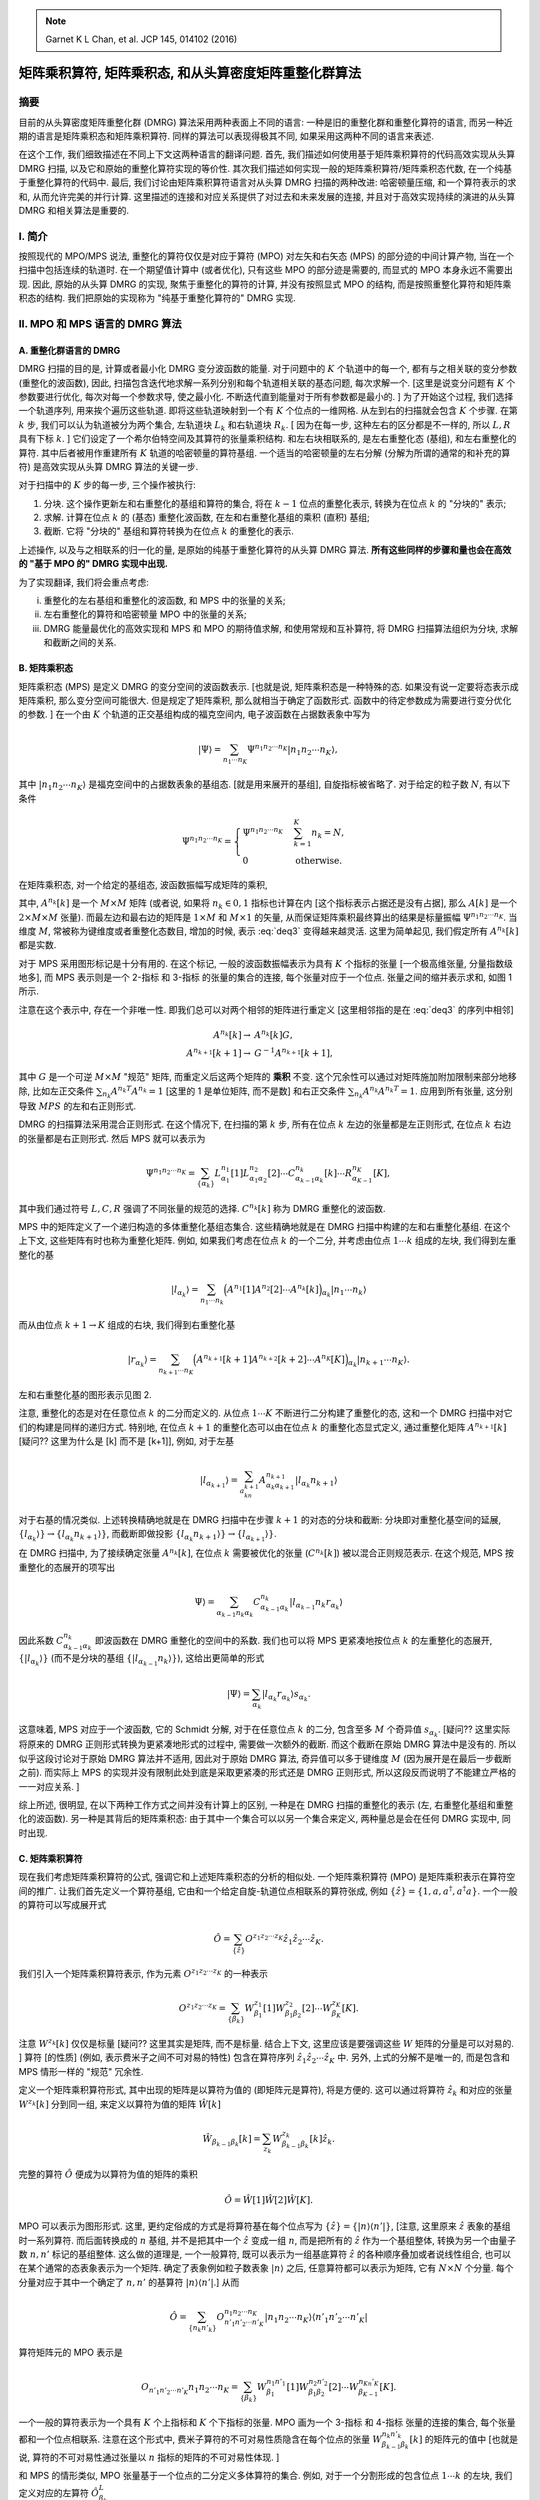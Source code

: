 
.. only:: html

    .. math::
        \renewenvironment{equation*}
        {\begin{equation}\begin{aligned}}
        {\end{aligned}\end{equation}}
        \renewcommand{\gg}{>\!\!>}
        \renewcommand{\ll}{<\!\!<}
        \newcommand{\I}{\mathrm{i}}
        \newcommand{\D}{\mathrm{d}}
        \renewcommand{\C}{\mathrm{C}}
        \newcommand{\dt}{\frac{\D}{\D t}}
        \newcommand{\E}{\mathrm{e}}
        \renewcommand{\bm}{\boldsymbol}

.. note::
    Garnet K L Chan, et al. JCP 145, 014102 (2016)

矩阵乘积算符, 矩阵乘积态, 和从头算密度矩阵重整化群算法
=======================================================

摘要
----

目前的从头算密度矩阵重整化群 (DMRG) 算法采用两种表面上不同的语言: 一种是旧的重整化群和重整化算符的语言, 而另一种近期的语言是矩阵乘积态和矩阵乘积算符. 同样的算法可以表现得极其不同, 如果采用这两种不同的语言来表述.

在这个工作, 我们细致描述在不同上下文这两种语言的翻译问题. 首先, 我们描述如何使用基于矩阵乘积算符的代码高效实现从头算 DMRG 扫描, 以及它和原始的重整化算符实现的等价性. 其次我们描述如何实现一般的矩阵乘积算符/矩阵乘积态代数, 在一个纯基于重整化算符的代码中. 最后, 我们讨论由矩阵乘积算符语言对从头算 DMRG 扫描的两种改进: 哈密顿量压缩, 和一个算符表示的求和, 从而允许完美的并行计算. 这里描述的连接和对应关系提供了对过去和未来发展的连接, 并且对于高效实现持续的演进的从头算 DMRG 和相关算法是重要的.

I. 简介
-------

按照现代的 MPO/MPS 说法, 重整化的算符仅仅是对应于算符 (MPO) 对左矢和右矢态 (MPS) 的部分迹的中间计算产物, 当在一个扫描中包括连续的轨道时. 在一个期望值计算中 (或者优化), 只有这些 MPO 的部分迹是需要的, 而显式的 MPO 本身永远不需要出现. 因此, 原始的从头算 DMRG 的实现, 聚焦于重整化的算符的计算, 并没有按照显式 MPO 的结构, 而是按照重整化算符和矩阵乘积态的结构. 我们把原始的实现称为 "纯基于重整化算符的" DMRG 实现.

II. MPO 和 MPS 语言的 DMRG 算法
-------------------------------

A. 重整化群语言的 DMRG
^^^^^^^^^^^^^^^^^^^^^^

DMRG 扫描的目的是, 计算或者最小化 DMRG 变分波函数的能量. 对于问题中的 :math:`K` 个轨道中的每一个, 都有与之相关联的变分参数 (重整化的波函数), 因此, 扫描包含迭代地求解一系列分别和每个轨道相关联的基态问题, 每次求解一个. [这里是说变分问题有 :math:`K` 个参数要进行优化, 每次对每一个参数求导, 使之最小化. 不断迭代直到能量对于所有参数都是最小的. ] 为了开始这个过程, 我们选择一个轨道序列, 用来挨个遍历这些轨道. 即将这些轨道映射到一个有 :math:`K` 个位点的一维网格. 从左到右的扫描就会包含 :math:`K` 个步骤. 在第 :math:`k` 步, 我们可以认为轨道被分为两个集合, 左轨道块 :math:`L_k` 和右轨道块 :math:`R_k`. [ 因为在每一步, 这种左右的区分都是不一样的, 所以 :math:`L,R` 具有下标 :math:`k`. ] 它们设定了一个希尔伯特空间及其算符的张量乘积结构. 和左右块相联系的, 是左右重整化态 (基组), 和左右重整化的算符. 其中后者被用作重建所有 :math:`K` 轨道的哈密顿量的算符基组. 一个适当的哈密顿量的左右分解 (分解为所谓的通常的和补充的算符) 是高效实现从头算 DMRG 算法的关键一步.

对于扫描中的 :math:`K` 步的每一步, 三个操作被执行:

1. 分块. 这个操作更新左和右重整化的基组和算符的集合, 将在 :math:`k - 1` 位点的重整化表示, 转换为在位点 :math:`k` 的 "分块的" 表示;
2. 求解. 计算在位点 :math:`k` 的 (基态) 重整化波函数, 在左和右重整化基组的乘积 (直积) 基组;
3. 截断. 它将 "分块的" 基组和算符转换为在位点 :math:`k` 的重整化的表示.

上述操作, 以及与之相联系的归一化的量, 是原始的纯基于重整化算符的从头算 DMRG 算法. **所有这些同样的步骤和量也会在高效的 "基于 MPO 的" DMRG 实现中出现.**

为了实现翻译, 我们将会重点考虑:

(i)   重整化的左右基组和重整化的波函数, 和 MPS 中的张量的关系;
(ii)  左右重整化的算符和哈密顿量 MPO 中的张量的关系;
(iii) DMRG 能量最优化的高效实现和 MPS 和 MPO 的期待值求解, 和使用常规和互补算符, 将 DMRG 扫描算法组织为分块, 求解和截断之间的关系.

B. 矩阵乘积态
^^^^^^^^^^^^^

矩阵乘积态 (MPS) 是定义 DMRG 的变分空间的波函数表示. [也就是说, 矩阵乘积态是一种特殊的态. 如果没有说一定要将态表示成矩阵乘积, 那么变分空间可能很大. 但是规定了矩阵乘积, 那么就相当于确定了函数形式. 函数中的待定参数成为需要进行变分优化的参数. ] 在一个由 :math:`K` 个轨道的正交基组构成的福克空间内, 电子波函数在占据数表象中写为

.. math::
    |\Psi\rangle = \sum_{n_1 \cdots n_K} \Psi^{n_1 n_2 \cdots n_K} |n_1 n_2 \cdots n_K \rangle,

其中 :math:`|n_1n_2\cdots n_K \rangle` 是福克空间中的占据数表象的基组态. [就是用来展开的基组], 自旋指标被省略了. 对于给定的粒子数 :math:`N`, 有以下条件

.. math::
    \Psi^{n_1 n_2 \cdots n_K} = \begin{cases} \Psi^{n_1 n_2 \cdots n_K} & \sum_{k=1}^K n_k = N, \\ 0 & \text{otherwise.} \end{cases}

在矩阵乘积态, 对一个给定的基组态, 波函数振幅写成矩阵的乘积, 

.. math::
    \Psi^{n_1n_2\cdots n_K} = \sum_{\{\alpha_k\}} A_{\alpha_1}^{n_1}[1] A_{\alpha_1\alpha_2}^{n_2}[2] \cdots A_{\alpha_{K-1}}^{n_K}[K],
    :label: deq3

其中, :math:`A^{n_k}[k]` 是一个 :math:`M\times M` 矩阵 (或者说, 如果将 :math:`n_k \in {0,1}` 指标也计算在内 [这个指标表示占据还是没有占据], 那么 :math:`A[k]` 是一个 :math:`2\times M \times M` 张量). 而最左边和最右边的矩阵是 :math:`1\times M` 和 :math:`M \times 1` 的矢量, 从而保证矩阵乘积最终算出的结果是标量振幅 :math:`\Psi^{n_1n_2\cdots n_K}`. 当维度 :math:`M`, 常被称为键维度或者重整化态数目, 增加的时候, 表示 :eq:`deq3` 变得越来越灵活. 这里为简单起见, 我们假定所有 :math:`A^{n_k}[k]` 都是实数.

对于 MPS 采用图形标记是十分有用的. 在这个标记, 一般的波函数振幅表示为具有 :math:`K` 个指标的张量 [一个极高维张量, 分量指数级地多], 而 MPS 表示则是一个 2-指标 和 3-指标 的张量的集合的连接, 每个张量对应于一个位点. 张量之间的缩并表示求和, 如图 1 所示.

.. tikz::
    \node[left] at (4, 0) {$\Psi^{n_1n_2\cdots n_K} \equiv$};
    \draw[line width=5pt] (5, -1) -- (11, -1);
    \draw (5, -1) -- (5, 0) node[above] {$n_1$};
    \draw (6, -1) -- (6, 0) node[above] {$n_2$};
    \draw (7, -1) -- (7, 0);
    \draw (8, -1) -- (8, 0) node[above] {$\cdots$};
    \draw (9, -1) -- (9, 0) node[above] {$\cdots$};
    \draw (10, -1) -- (10, 0);
    \draw (11, -1) -- (11, 0) node[above] {$n_K$};
    \node[left] at (0, -1) {(i)};
    \node[left] at (0, -3) {(ii)};
    \node[left] at (4, -2) {$\sum_{\{\alpha_k\}} A_{\alpha_1}^{n_1}[1] A_{\alpha_1\alpha_2}^{n_2}[2] \cdots A_{\alpha_{K-1}}^{n_K}[K] \equiv$};
    \fill (5, -3) circle (0.2) node[below right] {$\alpha_1$};
    \fill (6, -3) circle (0.2) node[below right] {$\alpha_2$};
    \fill (7, -3) circle (0.2) node[below right] {$\cdots$};
    \fill (8, -3) circle (0.2);
    \fill (9, -3) circle (0.2) node[below right] {$\cdots$};
    \fill (10, -3) circle (0.2) node[below right] {$\alpha_{K-1}$};
    \fill (11, -3) circle (0.2);
    \draw (5, -3) -- (5, -2) node[above] {$n_1$};
    \draw (6, -3) -- (6, -2) node[above] {$n_2$};
    \draw (7, -3) -- (7, -2);
    \draw (8, -3) -- (8, -2) node[above] {$\cdots$};
    \draw (9, -3) -- (9, -2) node[above] {$\cdots$};
    \draw (10, -3) -- (10, -2);
    \draw (11, -3) -- (11, -2) node[above] {$n_K$};
    \draw (5, -3) -- (11, -3);

注意在这个表示中, 存在一个非唯一性. 即我们总可以对两个相邻的矩阵进行重定义 [这里相邻指的是在 :eq:`deq3` 的序列中相邻]

.. math::
    A^{n_k}[k] \to&\ A^{n_k}[k]G, \\
    A^{n_{k+1}}[k+1] \to&\ G^{-1} A^{n_{k+1}}[k+1],

其中 :math:`G` 是一个可逆 :math:`M\times M` "规范" 矩阵, 而重定义后这两个矩阵的 **乘积** 不变. 这个冗余性可以通过对矩阵施加附加限制来部分地移除, 比如左正交条件 :math:`\sum_{n_k} A^{n_k T}A^{n_k} = 1` [这里的 1 是单位矩阵, 而不是数] 和右正交条件 :math:`\sum_{n_k} A^{n_k}A^{n_k T} = 1`. 应用到所有张量, 这分别导致 :math:`MPS` 的左和右正则形式.

DMRG 的扫描算法采用混合正则形式. 在这个情况下, 在扫描的第 :math:`k` 步, 所有在位点 :math:`k` 左边的张量都是左正则形式, 在位点 :math:`k` 右边的张量都是右正则形式. 然后 MPS 就可以表示为

.. math::
    \Psi^{n_1n_2\cdots n_K} = \sum_{\{\alpha_k\}} L_{\alpha_1}^{n_1}[1] L_{\alpha_1\alpha_2}^{n_2}[2] \cdots
        C_{\alpha_{k-1}\alpha_k}^{n_k}[k] \cdots R_{\alpha_{K-1}}^{n_K}[K],
    
其中我们通过符号 :math:`L, C, R` 强调了不同张量的规范的选择. :math:`C^{n_k}[k]` 称为 DMRG 重整化的波函数.

MPS 中的矩阵定义了一个递归构造的多体重整化基组态集合. 这些精确地就是在 DMRG 扫描中构建的左和右重整化基组. 在这个上下文, 这些矩阵有时也称为重整化矩阵. 例如, 如果我们考虑在位点 :math:`k` 的一个二分, 并考虑由位点 :math:`1\cdots k` 组成的左块, 我们得到左重整化的基

.. math::
    |l_{\alpha_k}\rangle = \sum_{n_1\cdots n_k} \Big( A^{n_1}[1] A^{n_2}[2] \cdots A^{n_k}[k] \Big)_{\alpha_k} | n_1 \cdots n_k \rangle

而从由位点 :math:`k+1\to K` 组成的右块, 我们得到右重整化基

.. math::
    |r_{\alpha_k}\rangle = \sum_{n_{k+1}\cdots n_K} \Big( A^{n_{k+1}}[k+1] A^{n_{k+2}}[k + 2] \cdots A^{n_K}[K] \Big)_{\alpha_k} | n_{k+1} \cdots n_K \rangle.

左和右重整化基的图形表示见图 2.

.. tikz::
    \node[left] at (4, 0) {$|l_{\alpha_k}\rangle = $};
    \draw (5, -1) -- (9.5, -1) node[right] {$\alpha_k$};
    \draw (5, -1) -- (5, 0) node[above] {$|n_1\rangle$};
    \draw (6, -1) -- (6, 0) node[above] {$|n_2\rangle$};
    \draw (7, -1) -- (7, 0);
    \draw (8, -1) -- (8, 0) node[above] {$\cdots$};
    \draw (9, -1) -- (9, 0) node[above] {$|n_k\rangle$};
    \fill (5, -1) circle (0.2);
    \fill (6, -1) circle (0.2);
    \fill (7, -1) circle (0.2);
    \fill (8, -1) circle (0.2);
    \fill (9, -1) circle (0.2);
    \begin{scope}[shift={(0, -2)}]
        \node[left] at (4, 0) {$|r_{\alpha_k}\rangle = $};
        \draw (5.5, -1)  node[left] {$\alpha_k$} -- (10, -1);
        \draw (6, -1) -- (6, 0) node[above] {$|n_{k+1}\rangle$};
        \draw (7, -1) -- (7, 0) node[above] {$|n_{k+2}\rangle$};
        \draw (8, -1) -- (8, 0);
        \draw (9, -1) -- (9, 0) node[above] {$\cdots$};
        \draw (10, -1) -- (10, 0) node[above] {$|n_K\rangle$};
        \fill (6, -1) circle (0.2);
        \fill (7, -1) circle (0.2);
        \fill (8, -1) circle (0.2);
        \fill (9, -1) circle (0.2);
        \fill (10, -1) circle (0.2);
    \end{scope}

注意, 重整化的态是对在任意位点 :math:`k` 的二分而定义的. 从位点 :math:`1\cdots K` 不断进行二分构建了重整化的态, 这和一个 DMRG 扫描中对它们的构建是同样的递归方式. 特别地, 在位点 :math:`k+1` 的重整化态可以由在位点 :math:`k` 的重整化态显式定义, 通过重整化矩阵 :math:`A^{n_{k+1}}[k]` [疑问?? 这里为什么是 [k] 而不是 [k+1]], 例如, 对于左基

.. math::
    | l_{\alpha_{k+1}} \rangle = \sum_{a_kn_{k+1}} A_{\alpha_k \alpha_{k+1}}^{n_{k+1}} |l_{\alpha_k}n_{k+1}\rangle

对于右基的情况类似. 上述转换精确地就是在 DMRG 扫描中在步骤 :math:`k+1` 的对态的分块和截断: 分块即对重整化基空间的延展, :math:`\{ l_{\alpha_k} \rangle \} \to \{ l_{\alpha_k} n_{k+1} \rangle \}`, 而截断即做投影 :math:`\{ l_{\alpha_k} n_{k+1} \rangle \} \to \{ l_{\alpha_{k+1}} \rangle \}`.

在 DMRG 扫描中, 为了接续确定张量 :math:`A^{n_k}[k]`, 在位点 :math:`k` 需要被优化的张量 (:math:`C^{n_k}[k]`) 被以混合正则规范表示. 在这个规范, MPS 按重整化的态展开的项写出

.. math::
    \Psi\rangle = \sum_{\alpha_{k-1}n_k\alpha_k} C_{\alpha_{k-1}\alpha_k}^{n_k} |l_{\alpha_{k-1}}n_k r_{\alpha_k}\rangle

因此系数 :math:`C_{\alpha_{k-1}\alpha_k}^{n_k}` 即波函数在 DMRG 重整化的空间中的系数. 我们也可以将 MPS 更紧凑地按位点 :math:`k` 的左重整化的态展开, :math:`\{|l_{\alpha_k}\rangle\}` (而不是分块的基组 :math:`\{|l_{\alpha_{k-1}}n_k\rangle\}`), 这给出更简单的形式

.. math::
    |\Psi\rangle = \sum_{\alpha_k} | l_{\alpha_k} r_{\alpha_k} \rangle s_{\alpha_k}.

这意味着, MPS 对应于一个波函数, 它的 Schmidt 分解, 对于在任意位点 :math:`k` 的二分, 包含至多 :math:`M` 个奇异值 :math:`s_{\alpha_k}`. [疑问?? 这里实际将原来的 DMRG 正则形式转换为更紧凑地形式的过程中, 需要做一次额外的截断. 而这个截断在原始 DMRG 算法中是没有的. 所以似乎这段讨论对于原始 DMRG 算法并不适用, 因此对于原始 DMRG 算法, 奇异值可以多于键维度 :math:`M` (因为展开是在最后一步截断之前). 而实际上 MPS 的实现并没有限制此处到底是采取更紧凑的形式还是 DMRG 正则形式, 所以这段反而说明了不能建立严格的一一对应关系. ]

综上所述, 很明显, 在以下两种工作方式之间并没有计算上的区别, 一种是在 DMRG 扫描的重整化的表示 (左, 右重整化基组和重整化的波函数). 另一种是其背后的矩阵乘积态: 由于其中一个集合可以以另一个集合来定义, 两种量总是会在任何 DMRG 实现中, 同时出现.

C. 矩阵乘积算符
^^^^^^^^^^^^^^^

现在我们考虑矩阵乘积算符的公式, 强调它和上述矩阵乘积态的分析的相似处. 一个矩阵乘积算符 (MPO) 是矩阵乘积表示在算符空间的推广. 让我们首先定义一个算符基组, 它由和一个给定自旋-轨道位点相联系的算符张成, 例如 :math:`\{ \hat{z} \} = \{ 1, a, a^\dagger, a^\dagger a \}`. 一个一般的算符可以写成展开式

.. math::
    \hat{O} = \sum_{\{ \hat{z} \}} O^{z_1z_2\cdots z_K} \hat{z}_1 \hat{z}_2 \cdots \hat{z}_K.

我们引入一个矩阵乘积算符表示, 作为元素 :math:`O^{z_1z_2\cdots z_K}` 的一种表示

.. math::
    O^{z_1z_2\cdots z_K} = \sum_{\{ \beta_k \}} W_{\beta_1}^{z_1} [1] W_{\beta_1\beta_2}^{z_2} [2] \cdots W_{\beta_K}^{z_K} [K].

注意 :math:`W^{z_k}[k]` 仅仅是标量 [疑问?? 这里其实是矩阵, 而不是标量. 结合上下文, 这里应该是要强调这些 :math:`W` 矩阵的分量是可以对易的. ] 算符 [的性质] (例如, 表示费米子之间不可对易的特性) 包含在算符序列 :math:`\hat{z}_1\hat{z}_2\cdots \hat{z}_K` 中. 另外, 上式的分解不是唯一的, 而是包含和 MPS 情形一样的 "规范" 冗余性.

定义一个矩阵乘积算符形式, 其中出现的矩阵是以算符为值的 (即矩阵元是算符), 将是方便的. 这可以通过将算符 :math:`\hat{z}_k` 和对应的张量 :math:`W^{z_k}[k]` 分到同一组, 来定义以算符为值的矩阵 :math:`\hat{W}[k]`

.. math::
    \hat{W}_{\beta_{k-1}\beta_k}[k] = \sum_{z_k} W_{\beta_{k-1}\beta_k}^{z_k}[k]\hat{z}_k.

完整的算符 :math:`\hat{O}` 便成为以算符为值的矩阵的乘积

.. math::
    \hat{O} = \hat{W}[1]\hat{W}[2]\hat{W}[K].

MPO 可以表示为图形形式. 这里, 更约定俗成的方式是将算符基在每个位点写为 :math:`\{ \hat{z} \} = \{ |n\rangle\langle n'| \}`, [注意, 这里原来 :math:`\hat{z}` 表象的基组时一系列算符. 而后面转换成的 :math:`n` 基组, 并不是把其中一个 :math:`\hat{z}` 变成一组 :math:`n`, 而是把所有的 :math:`\hat{z}` 作为一个基组整体, 转换为另一个由量子数 :math:`n,n'` 标记的基组整体. 这么做的道理是, 一个一般算符, 既可以表示为一组基底算符 :math:`\hat{z}` 的各种顺序叠加或者说线性组合, 也可以在某个通常的态表象表示为一个矩阵. 确定了表象例如粒子数表象 :math:`|n\rangle` 之后, 任意算符都可以表示为矩阵, 它有 :math:`N \times N` 个分量. 每个分量对应于其中一个确定了 :math:`n, n'` 的基算符 :math:`|n\rangle\langle n'|`.] 从而

.. math::
    \hat{O} = \sum_{\{n_k n'_k \} }O_{n'_1n'_2\cdots n'_K}^{n_1n_2\cdots n_K} |n_1n_2\cdots n_K\rangle \langle n'_1n'_2\cdots n'_K|

算符矩阵元的 MPO 表示是

.. math::
    O_{n'_1n'_2\cdots n'_K}{n_1n_2\cdots n_K} = \sum_{\{\beta_k\}} W_{\beta_1}^{n_1n'_1}[1] W_{\beta_1\beta_2}^{n_2n'_2}[2] \cdots
        W_{\beta_{K-1}}^{n_Kn'_K}[K].

一个一般的算符表示为一个具有 :math:`K` 个上指标和 :math:`K` 个下指标的张量. MPO 画为一个 3-指标 和 4-指标 张量的连接的集合, 每个张量都和一个位点相联系. 注意在这个形式中, 费米子算符的不可对易性质隐含在每个位点的张量 :math:`W_{\beta_{k-1}\beta_k}^{n_k n'_k}[k]` 的矩阵元的值中 [也就是说, 算符的不可对易性通过张量以 :math:`n` 指标的矩阵的不可对易性体现. ]

和 MPS 的情形类似, MPO 张量基于一个位点的二分定义多体算符的集合. 例如, 对于一个分割形成的包含位点 :math:`1\cdots k` 的左块, 我们定义对应的左算符 :math:`\hat{O}_{\beta_k}^L`

.. math::
    \hat{O}_{\beta_k}^L = \Big( \hat{W}[1] \hat{W}[2] \cdots \hat{W}[k] \Big)_{\beta_k}

而对于包含位点 :math:`k+1 \cdots K` 的右块, 我们定义右算符的集合 :math:`\hat{O}_{\beta_k}^R`

.. math::
    \hat{O}_{\beta_k}^R = \Big( \hat{W}[k+1] \hat{W}[k+2]\cdots \hat{W}[K]\Big)_{\beta_k}

利用左和右算符的集合, 对于任意分割的完整算符可以写成

.. math::
    \hat{O} = \sum_{\beta_k} \hat{O}_{\beta_k}^L \hat{O}_{\beta_k}^R.
    :label: deq20

注意, MPO 的键维度, 对于在位点 :math:`k` 的分割, 等于基于 :math:`\beta` 的求和中的项的数目.

对于上述的一个算符在位点 :math:`k` 的左右分解, 和在一个 DMRG 扫描中在第 :math:`k` 步的对一个算符的左右分解是完全同构的. 特别地, 重整化的左块算符 :math:`\bm{O}_{\beta_k}^L` 和重整化的右块算符 :math:`\bm{O}_{\beta_k}^R`, 在第 :math:`k` 步, 对应于 :math:`\hat{O}_{\beta_k}^L` 和 :math:`\hat{O}_{\beta_k}^R` 在左和右重整化基组的投影

.. math::
    [\bm{O}_{\beta_k}^L]_{\alpha_k \alpha'_k} =&\ \langle l_{\alpha_k} | \hat{O}_{\beta_k}^L | l_{\alpha'_k} \rangle, \\
    [\bm{O}_{\beta_k}^R]_{\alpha_k \alpha'_k} =&\ \langle r_{\alpha_k} | \hat{O}_{\beta_k}^R | r_{\alpha'_k} \rangle

这些重整化的左和右块算符, 当然, 是在纯基于重整化算符的 DMRG 实现中的主要计算中间量, 并且在一个基于 MPO 的实现中扮演同样的角色. 而一个算符的左右分解和重整化的左块和右块算符之间的关系, 在图 4 中显示. 我们将在 II E 重新回到他们在高效计算中扮演的角色的讨论.

.. tikz::
    \node[left] at (-2, 0) {$\hat{O} = $};
    \fill (0, 0) circle (0.2);
    \fill (1, 0) circle (0.2);
    \fill (2, 0) circle (0.2);
    \fill (3, 0) circle (0.2);
    \draw (0, 0) -- (3.5, 0) node[right] {$\beta_k$};
    \draw (0, -0.5) node[below] {$\langle n'_1|$} -- (0, 0.5) node[above] {$|n_1\rangle$};
    \draw (1, -0.5) node[below] {$\langle n'_2|$} -- (1, 0.5) node[above] {$|n_2\rangle$};
    \draw (2, -0.5) node[below] {$\cdots$} -- (2, 0.5) node[above] {$\cdots$};
    \draw (3, -0.5) node[below] {$\langle n'_k|$} -- (3, 0.5) node[above] {$|n_k\rangle$};
    \draw [decorate,decoration={brace,amplitude=10pt}] (3.5, -1.3) -- (0, -1.3) node[midway, below, yshift=-10pt]
        {$\sum_{\beta_k} \hat{O}_{\beta_k}^L$};
    \node[below] at (5, -2) {$\otimes$};
    \begin{scope}[shift={(6, 0)}]
        \fill (0, 0) circle (0.2);
        \fill (1, 0) circle (0.2);
        \fill (2, 0) circle (0.2);
        \draw (-0.5, 0) node[left] {$\beta_k$} -- (2, 0) ;
        \draw (0, -0.5) node[below] {$\langle n'_{k+1}|$} -- (0, 0.5) node[above] {$|n_{k+1}\rangle$};
        \draw (1, -0.5) node[below] {$\cdots$} -- (1, 0.5) node[above] {$\cdots$};
        \draw (2, -0.5) node[below] {$\langle n'_K|$} -- (2, 0.5) node[above] {$|n_K\rangle$};
    \draw [decorate,decoration={brace,amplitude=10pt}] (2, -1.3) -- (-0.5, -1.3) node[midway, below, yshift=-10pt]
        {$\hat{O}_{\beta_k}^R$};
    \end{scope}

.. tikz::
    \draw (0, 1) -- (3.6, 1) node[right] {$\alpha_k$};
    \draw (0, 0) -- (3.6, 0) node[right] {$\beta_k$};
    \draw (0, -1) -- (3.6, -1) node[right] {$\alpha'_k$};
    \draw (8, 1) -- (5.4, 1) node[left] {$\alpha_k$};
    \draw (8, 0) -- (5.4, 0) node[left] {$\beta_k$};
    \draw (8, -1) -- (5.4, -1) node[left] {$\alpha'_k$};
    \foreach \x in {0,...,3,6,7,8} {
        \draw (\x, 1) -- (\x, -1);
        \foreach \y in {1,0, -1} {
            \fill (\x, \y) circle (0.2);
        }
    }
    \node[below] at (1.5, -2) {$[\bm{O}_{\beta_k}^L]_{\alpha_k\alpha'_k}$};
    \node[below] at (6.5, -2) {$[\bm{O}_{\beta_k}^R]_{\alpha_k\alpha'_k}$};

对于一个给定的分割, 左和右算符显式地和在相邻分割的左和右算符相联系. 例如, 对左算符, 我们有

.. math::
    \hat{O}^L_{\beta_k} = \sum_{\beta_{k-1}} \hat{O}_{\beta_{k-1}}^L \hat{W}_{\beta_{k-1}\beta_k}[k],

其中, 我们可以将上式解释为一个矢量-矩阵乘积, 其中矢量是以算符为值的行矢量 :math:`\hat{O}^L` 而矩阵是以算符为值的矩阵 :math:`\hat{W}[k]`. [这里按照这个解释 :math:`\beta` 就是矩阵或者矢量的分量指标. ] 类似地, 对于右算符, 我们有

.. math::
    \hat{O}_{\beta_{k-1}}^R = \sum_{\beta_k} \hat{W}_{\beta_{k-1}\beta_k}[k] \hat{O}_{\beta_k}^R
    :label: deq23

它可以被视为矩阵-矢量乘积. 以上两式显式定义了将一个包含许多位点的块, 例如 :math:`1\cdots k-1`, 和一个相邻的块, 例如包含位点 :math:`1\cdots k` 的块, 相联系的递推规则. 这个过程递推地构建左和右算符, 在接续的块上. 这和 DMRG 扫描中逐位点的的分块过程是同构的. 唯一的区别是 上式中的算符 :math:`\hat{O}^R_{\beta_k}` 替换为了它们的矩阵表示 :math:`\bm{O}_{\beta_k}^R`. 因此我们将这些递推规则称为 "分块规则". 正如将在 II E 节提到的, 为了高效计算特征值, 我们应该事实上采用重整化算符 (即算符的矩阵表示) 正如在 DMRG 扫描中的那样. 而不是裸算符本身, 在分块过程中.

通常, 为了解释的目的, 以稍微不同的形式写出 :eq:`deq20` 中算符 :math:`\hat{O}` 的左右分解是方便的

.. math::
    \hat{O} = \hat{O}^{L_k} \otimes \hat{1}^{R_k} + \hat{1}^{L_k} \otimes \hat{O}^{R_k} + \sum_{\beta_k} \hat{o}_{\beta_k}^{L_k}
        \hat{o}_{\beta_k}^{R_k}.

我们引入了三种左和右算符项: 恒等算符 (:math:`\hat{1}^{L_k}` 或 :math:`\hat{1}^{R_k}`), 限制于作用于左或右块内部的位点的算符 :math:`\hat{O}` (:math:`\hat{O}^{L_k}` 或者 :math:`\hat{O}^{R_k}`), 以及表示在分块 :math:`k` 中表示左和右位点相互作用的项 (分别是 :math:`\hat{o}_{\beta_k}^{L_k}, \hat{o}_{\beta_k}^{R_k}`). [这里暗示了不存在和当前块所包含节点毫无关系的节点之间相互作用的项] 既然存在 3 种项, 那么在分块规则中出现的矩阵和矢量就有 :math:`(3\times 3)` 和 :math:`(3\times 1)` (或者 :math:`(1\times 3)`) 的分块结构 [这里是说分块结构, 而不是表示矩阵本身只有 3 个矩阵元]. 例如, :eq:`deq23` 成为

.. math::
    \begin{pmatrix} \hat{O}^{R_k} \\ \hat{o}^{R_k}_{\beta_k} \\ \hat{1}^{R_k} \end{pmatrix}
        = \begin{pmatrix} \hat{1}^k & \hat{C}^k & \hat{O}^k \\ 0 & \hat{A}^k & \hat{B}^k \\ 0&0& \hat{1}^k \end{pmatrix}
          \begin{pmatrix} \hat{O}^{R_{k+1}} \\ \hat{o}^{R_{k+1}}_{\beta_{k+1}} \\ \hat{1}^{R_{k+1}}\end{pmatrix}

其中 :math:`\hat{O}^k` 的上标表示算符作用于位点 :math:`k`.

[注意, 上式的分块结构我们只需要解释 :math:`0` 和 :math:`1` 的项, 其他项都是一般形式的待定系数. 首先, :math:`\hat{O}^{R_{k+1}}` 为只包含 :math:`>k+1` 位点之间相互作用的算符, 而 :math:`\hat{O}^{R_{k}}` 为只包含 :math:`>k` 位点之间相互作用的算符, :math:`>k+1` 当然满足 :math:`>k`, 因此这个算符 (作为最小的集合) 应该直接拓展. 第二行, :math:`\hat{o}^{R_k}_{\beta_k}` 为包含 :math:`\leq k` 位点和 :math:`>k` 位点之间相互作用的算符, 而 :math:`\hat{O}^{R_{k+1}}` 为只包含 :math:`>k+1` 位点之间相互作用的算符, 它们之间没有任何联系, 因此第二行第一列矩阵元为 0. 第三行恒等元有两个零很好理解. 但是 :math:`\hat{o}^{R_{k+1}}_{\beta_{k+1}}` 是包含 :math:`\leq k+1` 位点和 :math:`>k+1` 位点之间相互作用的算符, 它既可能是 :math:`k` 位点和 :math:`>k+1` 位点之间相互作用, 因此应该归到等号左边的 :math:`\hat{O}^{R_k}`, 也可能是 :math:`<k` 位点和 :math:`>k+1` 位点之间相互作用. 因此具体操作的时候, 对这些算符的分块规则还要依据具体相互作用的项涉及的位点逐项处理, 而不能仅依据这里的 3 类写出统一的公式. ]

综上所述, 我们发现, 我们发现在 DMRG 扫描中通过分块规则构建左右算符分解, 和构建显式的 MPO 所需的操作是同构的; 唯一的不同是显式算符被算符矩阵取代, 这对于期望值的高效计算是必要的.
